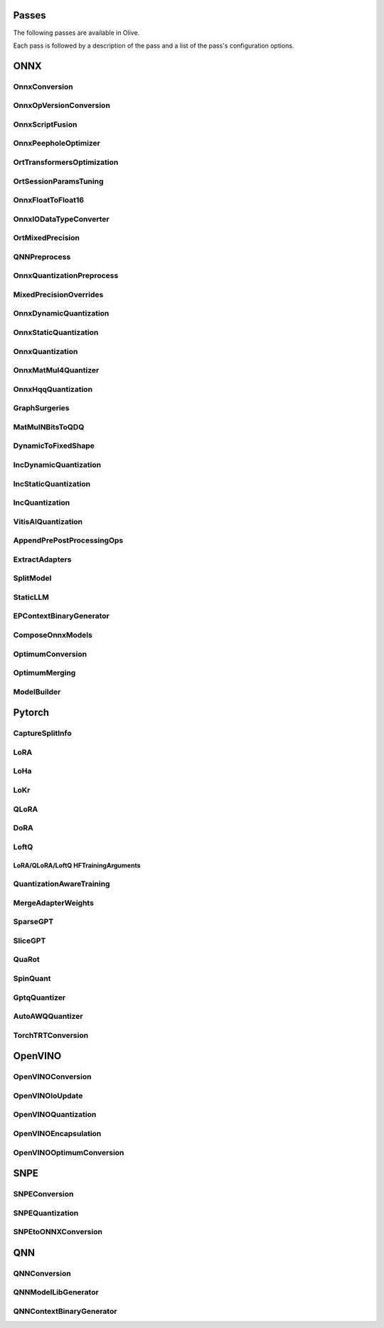 Passes
=================================

The following passes are available in Olive.

Each pass is followed by a description of the pass and a list of the pass's configuration options.

ONNX
=================================

.. _onnx_conversion:

OnnxConversion
--------------
.. autoconfigclass:: olive.passes.OnnxConversion

.. _onnx_op_version_conversion:

OnnxOpVersionConversion
-----------------------
.. autoconfigclass:: olive.passes.OnnxOpVersionConversion

.. _onnx_peephole_optimizer:

OnnxScriptFusion
----------------
.. autoconfigclass:: olive.passes.OnnxScriptFusion

.. _onnxscript_fusion:

OnnxPeepholeOptimizer
---------------------
.. autoconfigclass:: olive.passes.OnnxPeepholeOptimizer

.. _ort_transformers_optimization:

OrtTransformersOptimization
---------------------------
.. autoconfigclass:: olive.passes.OrtTransformersOptimization

.. _ort_session_params_tuning:

OrtSessionParamsTuning
----------------------
.. autoconfigclass:: olive.passes.OrtSessionParamsTuning

.. _onnx_float_to_float16:

OnnxFloatToFloat16
------------------
.. autoconfigclass:: olive.passes.OnnxFloatToFloat16

.. _onnx_io_float16_to_float32:

OnnxIODataTypeConverter
------------------------
.. autoconfigclass:: olive.passes.OnnxIODataTypeConverter

.. _ort_mixed_precision:

OrtMixedPrecision
-----------------
.. autoconfigclass:: olive.passes.OrtMixedPrecision

.. _qnn_preprocess:

QNNPreprocess
-------------
.. autoconfigclass:: olive.passes.QNNPreprocess

.. _onnx_quantization_preprocess:

OnnxQuantizationPreprocess
--------------------------
.. autoconfigclass:: olive.passes.OnnxQuantizationPreprocess

.. _mixed_precision_overrides:

MixedPrecisionOverrides
-----------------------
.. autoconfigclass:: olive.passes.MixedPrecisionOverrides

.. _onnx_dynamic_quantization:

OnnxDynamicQuantization
-----------------------
.. autoconfigclass:: olive.passes.OnnxDynamicQuantization

.. _onnx_static_quantization:

OnnxStaticQuantization
----------------------
.. autoconfigclass:: olive.passes.OnnxStaticQuantization

.. _onnx_quantization:

OnnxQuantization
----------------
.. autoconfigclass:: olive.passes.OnnxQuantization

.. _onnx_matmul4_quantizer:

OnnxMatMul4Quantizer
--------------------
.. autoconfigclass:: olive.passes.OnnxMatMul4Quantizer

.. _onnx_hqq_quantization:

OnnxHqqQuantization
--------------------
.. autoconfigclass:: olive.passes.OnnxHqqQuantization

.. _graph_surgeries:

GraphSurgeries
--------------------
.. autoconfigclass:: olive.passes.GraphSurgeries

.. _matmulnbits_to_qdq:

MatMulNBitsToQDQ
----------------
.. autoconfigclass:: olive.passes.MatMulNBitsToQDQ

.. _dynamic_to_fixed_shape:

DynamicToFixedShape
-------------------
.. autoconfigclass:: olive.passes.DynamicToFixedShape

.. _inc_dynamic_quantization:

IncDynamicQuantization
----------------------
.. autoconfigclass:: olive.passes.IncDynamicQuantization

.. _inc_static_quantization:

IncStaticQuantization
---------------------
.. autoconfigclass:: olive.passes.IncStaticQuantization

.. _inc_quantization:

IncQuantization
---------------
.. autoconfigclass:: olive.passes.IncQuantization

.. _vitis_ai_quantization:

VitisAIQuantization
-------------------
.. autoconfigclass:: olive.passes.VitisAIQuantization

.. _append_pre_post_processing:

AppendPrePostProcessingOps
--------------------------
.. autoconfigclass:: olive.passes.AppendPrePostProcessingOps

.. _extract_adapters:

ExtractAdapters
---------------
.. autoconfigclass:: olive.passes.ExtractAdapters

.. _split_model:

SplitModel
----------
.. autoconfigclass:: olive.passes.SplitModel

.. _static_llm:

StaticLLM
----------
.. autoconfigclass:: olive.passes.StaticLLM

.. _ep_context_binary_generator:

EPContextBinaryGenerator
------------------------
.. autoconfigclass:: olive.passes.EPContextBinaryGenerator

.. _compose_onnx_models:

ComposeOnnxModels
-----------------
.. autoconfigclass:: olive.passes.ComposeOnnxModels

.. _optimum_conversion:

OptimumConversion
-----------------
.. autoconfigclass:: olive.passes.OptimumConversion

.. _optimum_merging:

OptimumMerging
--------------
.. autoconfigclass:: olive.passes.OptimumMerging

.. _model_builder:

ModelBuilder
------------
.. autoconfigclass:: olive.passes.ModelBuilder

Pytorch
=================================

.. _capture_split_info:

CaptureSplitInfo
----------------
.. autoconfigclass:: olive.passes.CaptureSplitInfo

.. _lora:

LoRA
----
.. autoconfigclass:: olive.passes.LoRA

.. _loha:

LoHa
-----
.. autoconfigclass:: olive.passes.LoHa

.. _lokr:

LoKr
-----
.. autoconfigclass:: olive.passes.LoKr

.. _qlora:

QLoRA
-----
.. autoconfigclass:: olive.passes.QLoRA

.. _dora:

DoRA
-----
.. autoconfigclass:: olive.passes.DoRA

.. _loftq:

LoftQ
-----
.. autoconfigclass:: olive.passes.LoftQ

.. _lora_hf_training_arguments:

LoRA/QLoRA/LoftQ HFTrainingArguments
~~~~~~~~~~~~~~~~~~~~~~~~~~~~~~~~~~~~

.. autopydantic_settings:: olive.passes.pytorch.lora.HFTrainingArguments

.. _quantization_aware_training:

QuantizationAwareTraining
-------------------------
.. autoconfigclass:: olive.passes.QuantizationAwareTraining

.. _merge_adapter_weights:

MergeAdapterWeights
-------------------
.. autoconfigclass:: olive.passes.MergeAdapterWeights

.. _sparsegpt:

SparseGPT
---------
.. autoconfigclass:: olive.passes.SparseGPT

.. _slicegpt:

SliceGPT
--------
.. autoconfigclass:: olive.passes.SliceGPT

.. _quarot:

QuaRot
------
.. autoconfigclass:: olive.passes.QuaRot

.. _spinquant:

SpinQuant
---------
.. autoconfigclass:: olive.passes.SpinQuant

.. _gptq_quantizer:

GptqQuantizer
-------------
.. autoconfigclass:: olive.passes.GptqQuantizer

.. _awq_quantizer:

AutoAWQQuantizer
----------------
.. autoconfigclass:: olive.passes.AutoAWQQuantizer

.. _torch_trt_conversion:

TorchTRTConversion
------------------
.. autoconfigclass:: olive.passes.TorchTRTConversion

OpenVINO
=================================

.. _openvino_conversion:

OpenVINOConversion
------------------
.. autoconfigclass:: olive.passes.OpenVINOConversion

.. _openvino_ioupdate:

OpenVINOIoUpdate
------------------
.. autoconfigclass:: olive.passes.OpenVINOIoUpdate

.. _openvino_quantization:

OpenVINOQuantization
--------------------
.. autoconfigclass:: olive.passes.OpenVINOQuantization

.. _openvino_encapsulation:

OpenVINOEncapsulation
----------------------
.. autoconfigclass:: olive.passes.OpenVINOEncapsulation

.. _openvino_optimum_conversion:

OpenVINOOptimumConversion
-------------------------
.. autoconfigclass:: olive.passes.OpenVINOOptimumConversion

SNPE
=================================

.. _snpe_conversion:

SNPEConversion
--------------
.. autoconfigclass:: olive.passes.SNPEConversion

.. _snpe_quantization:

SNPEQuantization
----------------
.. autoconfigclass:: olive.passes.SNPEQuantization

.. _snpe_to_onnx_conversion:

SNPEtoONNXConversion
--------------------
.. autoconfigclass:: olive.passes.SNPEtoONNXConversion

QNN
=================================

.. _qnn_conversion:

QNNConversion
-------------
.. autoconfigclass:: olive.passes.QNNConversion

.. _qnn_model_lib_generator:

QNNModelLibGenerator
--------------------
.. autoconfigclass:: olive.passes.QNNModelLibGenerator

.. _qnn_context_binary_generator:

QNNContextBinaryGenerator
-------------------------
.. autoconfigclass:: olive.passes.QNNContextBinaryGenerator
